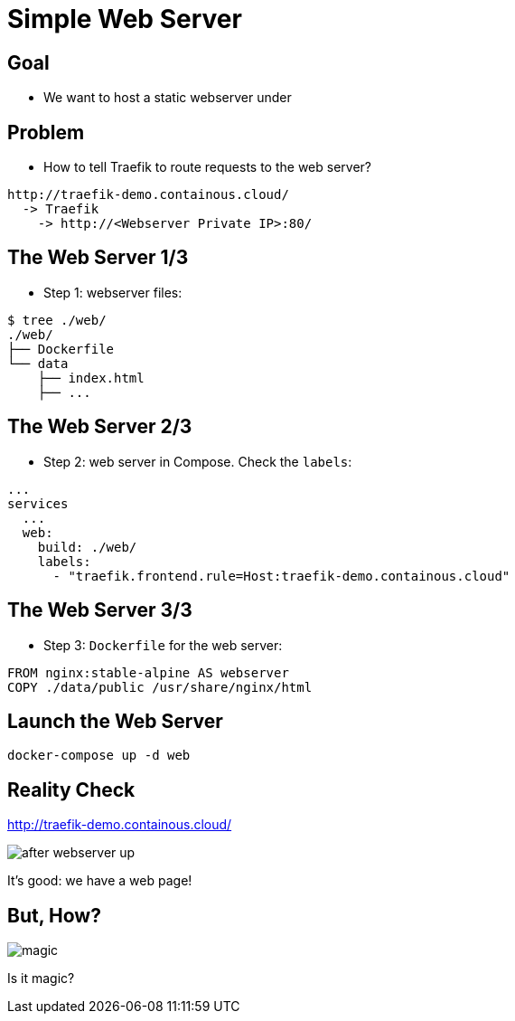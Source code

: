 = Simple Web Server

== Goal

* We want to host a static webserver under

== Problem

* How to tell Traefik to route requests to the web server?

```
http://traefik-demo.containous.cloud/
  -> Traefik
    -> http://<Webserver Private IP>:80/
```

== The Web Server 1/3

* Step 1: webserver files:

[source,bash]
----
$ tree ./web/
./web/
├── Dockerfile
└── data
    ├── index.html
    ├── ...
----

== The Web Server 2/3

* Step 2: web server in Compose. Check the `labels`:

[source,yaml]
----
...
services
  ...
  web:
    build: ./web/
    labels:
      - "traefik.frontend.rule=Host:traefik-demo.containous.cloud"
----

== The Web Server 3/3

* Step 3: `Dockerfile` for the web server:

[source,Dockerfile]
----
FROM nginx:stable-alpine AS webserver
COPY ./data/public /usr/share/nginx/html
----

== Launch the Web Server

[source,bash]
----
docker-compose up -d web
----

== Reality Check

link:http://traefik-demo.containous.cloud/[http://traefik-demo.containous.cloud/,window=_blank]

image::after-webserver-up.png[]

It's good: we have a web page!

== But, How?

image::magic.gif[]

Is it magic?
